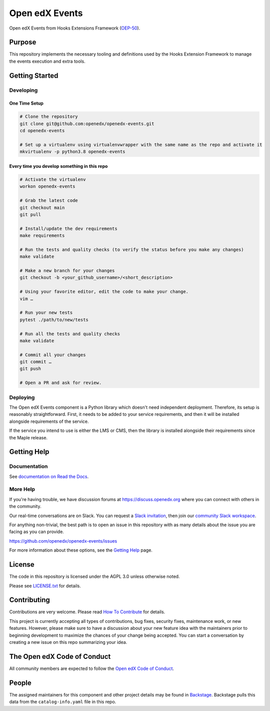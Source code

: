 Open edX Events
###############

|pypi-badge| |ci-badge| |codecov-badge| |doc-badge| |pyversions-badge|
|license-badge| |status-badge|

Open edX Events from Hooks Extensions Framework (`OEP-50`_).

.. _OEP-50: https://open-edx-proposals.readthedocs.io/en/latest/oep-0050-hooks-extension-framework.html

Purpose
*******

This repository implements the necessary tooling and definitions used by the
Hooks Extension Framework to manage the events execution and extra tools.

Getting Started
***************

Developing
==========

One Time Setup
--------------
.. code-block::

  # Clone the repository
  git clone git@github.com:openedx/openedx-events.git
  cd openedx-events

  # Set up a virtualenv using virtualenvwrapper with the same name as the repo and activate it
  mkvirtualenv -p python3.8 openedx-events

Every time you develop something in this repo
---------------------------------------------
.. code-block::

  # Activate the virtualenv
  workon openedx-events

  # Grab the latest code
  git checkout main
  git pull

  # Install/update the dev requirements
  make requirements

  # Run the tests and quality checks (to verify the status before you make any changes)
  make validate

  # Make a new branch for your changes
  git checkout -b <your_github_username>/<short_description>

  # Using your favorite editor, edit the code to make your change.
  vim …

  # Run your new tests
  pytest ./path/to/new/tests

  # Run all the tests and quality checks
  make validate

  # Commit all your changes
  git commit …
  git push

  # Open a PR and ask for review.

Deploying
=========

The Open edX Events component is a Python library which doesn't need independent deployment. Therefore,
its setup is reasonably straightforward. First, it needs to be added to your service requirements,
and then it will be installed alongside requirements of the service.

If the service you intend to use is either the LMS or CMS, then the library is installed alongside
their requirements since the Maple release.

Getting Help
************

Documentation
=============

See `documentation on Read the Docs <https://openedx-events.readthedocs.io/en/latest/>`_.

More Help
=========

If you're having trouble, we have discussion forums at
https://discuss.openedx.org where you can connect with others in the
community.

Our real-time conversations are on Slack. You can request a `Slack
invitation`_, then join our `community Slack workspace`_.

For anything non-trivial, the best path is to open an issue in this
repository with as many details about the issue you are facing as you
can provide.

https://github.com/openedx/openedx-events/issues

For more information about these options, see the `Getting Help`_ page.

.. _Slack invitation: https://openedx.org/slack
.. _community Slack workspace: https://openedx.slack.com/
.. _Getting Help: https://openedx.org/getting-help

License
*******

The code in this repository is licensed under the AGPL 3.0 unless
otherwise noted.

Please see `LICENSE.txt <LICENSE.txt>`_ for details.

Contributing
************

Contributions are very welcome.
Please read `How To Contribute <https://openedx.org/r/how-to-contribute>`_ for details.

This project is currently accepting all types of contributions, bug fixes,
security fixes, maintenance work, or new features.  However, please make sure
to have a discussion about your new feature idea with the maintainers prior to
beginning development to maximize the chances of your change being accepted.
You can start a conversation by creating a new issue on this repo summarizing
your idea.

The Open edX Code of Conduct
****************************

All community members are expected to follow the `Open edX Code of Conduct`_.

.. _Open edX Code of Conduct: https://openedx.org/code-of-conduct/

People
******

The assigned maintainers for this component and other project details may be
found in `Backstage`_. Backstage pulls this data from the ``catalog-info.yaml``
file in this repo.

.. _Backstage: https://backstage.openedx.org/catalog/default/component/openedx-events

.. |pypi-badge| image:: https://img.shields.io/pypi/v/openedx-events.svg
    :target: https://pypi.python.org/pypi/openedx-events/
    :alt: PyPI

.. |ci-badge| image:: https://github.com/openedx/openedx-events/workflows/Python%20CI/badge.svg?branch=main
    :target: https://github.com/openedx/openedx-events/actions
    :alt: CI

.. |codecov-badge| image:: https://codecov.io/github/openedx/openedx-events/coverage.svg?branch=main
    :target: https://codecov.io/github/openedx/openedx-events?branch=main
    :alt: Codecov

.. |doc-badge| image:: https://readthedocs.org/projects/openedx-events/badge/?version=latest
    :target: https://openedx-events.readthedocs.io/en/latest/
    :alt: Documentation

.. |pyversions-badge| image:: https://img.shields.io/pypi/pyversions/openedx-events.svg
    :target: https://pypi.python.org/pypi/openedx-events/
    :alt: Supported Python versions

.. |license-badge| image:: https://img.shields.io/github/license/openedx/openedx-events.svg
    :target: https://github.com/openedx/openedx-events/blob/main/LICENSE.txt
    :alt: License

.. |status-badge| image:: https://img.shields.io/badge/Status-Maintained-brightgreen
